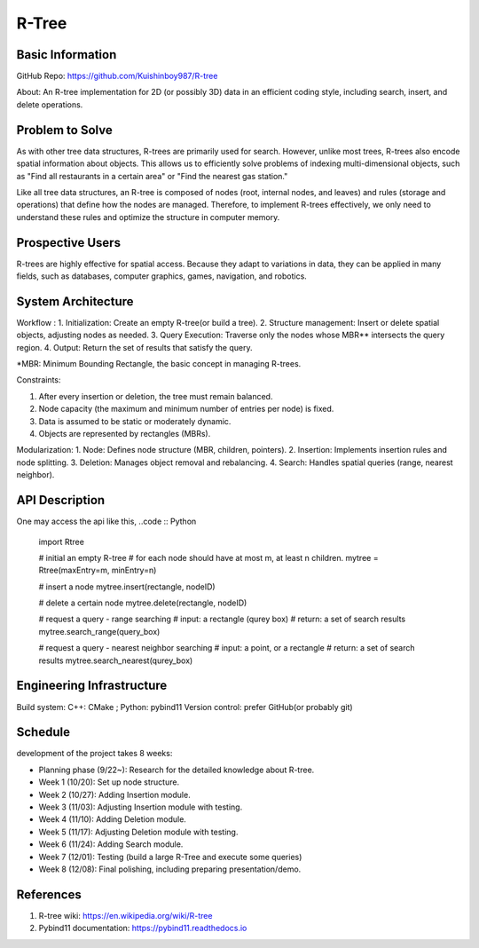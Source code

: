 =================
R-Tree
=================

Basic Information
=================

GitHub Repo: https://github.com/Kuishinboy987/R-tree

About: An R-tree implementation for 2D (or possibly 3D) data in an efficient 
coding style, including search, insert, and delete operations.

Problem to Solve
================

As with other tree data structures, R-trees are primarily used for search.
However, unlike most trees, R-trees also encode spatial information about objects.
This allows us to efficiently solve problems of indexing multi-dimensional objects, 
such as "Find all restaurants in a certain area" or "Find the nearest gas station."

Like all tree data structures, an R-tree is composed of nodes (root, internal 
nodes, and leaves) and rules (storage and operations) that define how the 
nodes are managed. Therefore, to implement R-trees effectively, we only need to 
understand these rules and optimize the structure in computer memory.

Prospective Users
=================

R-trees are highly effective for spatial access. Because they adapt to variations 
in data, they can be applied in many fields, such as databases, computer graphics, 
games, navigation, and robotics.

System Architecture
===================

Workflow : 
1. Initialization: Create an empty R-tree(or build a tree).
2. Structure management: Insert or delete spatial objects, adjusting nodes as needed.
3. Query Execution: Traverse only the nodes whose MBR** intersects the query region.
4. Output: Return the set of results that satisfy the query.

\*MBR: Minimum Bounding Rectangle, the basic concept in managing R-trees.

Constraints: 

1. After every insertion or deletion, the tree must remain balanced.

2. Node capacity (the maximum and minimum number of entries per node) is fixed.

3. Data is assumed to be static or moderately dynamic.

4. Objects are represented by rectangles (MBRs).

Modularization: 
1. Node: Defines node structure (MBR, children, pointers).
2. Insertion: Implements insertion rules and node splitting.
3. Deletion: Manages object removal and rebalancing.
4. Search: Handles spatial queries (range, nearest neighbor).

API Description
===============

One may access the api like this, 
..code :: Python
    import Rtree

    # initial an empty R-tree
    # for each node should have at most m, at least n children.
    mytree = Rtree(maxEntry=m, minEntry=n)

    # insert a node
    mytree.insert(rectangle, nodeID)

    # delete a certain node
    mytree.delete(rectangle, nodeID)

    # request a query - range searching
    # input: a rectangle (qurey box)
    # return: a set of search results
    mytree.search_range(query_box)

    # request a query - nearest neighbor searching
    # input: a point, or a rectangle
    # return: a set of search results
    mytree.search_nearest(qurey_box)


Engineering Infrastructure
==========================

Build system: C++: CMake ; Python: pybind11
Version control: prefer GitHub(or probably git)

Schedule
========

development of the project takes 8 weeks:

* Planning phase (9/22~): Research for the detailed knowledge about R-tree.
* Week 1 (10/20): Set up node structure.
* Week 2 (10/27): Adding Insertion module.
* Week 3 (11/03): Adjusting Insertion module with testing.
* Week 4 (11/10): Adding Deletion module.
* Week 5 (11/17): Adjusting Deletion module with testing.
* Week 6 (11/24): Adding Search module.
* Week 7 (12/01): Testing (build a large R-Tree and execute some queries)
* Week 8 (12/08): Final polishing, including preparing presentation/demo.

References
==========

1. R-tree wiki: https://en.wikipedia.org/wiki/R-tree
2. Pybind11 documentation: https://pybind11.readthedocs.io
